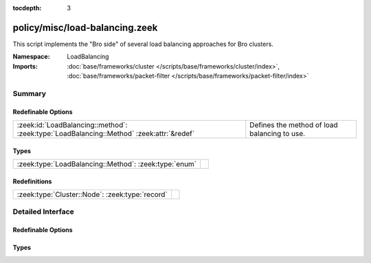 :tocdepth: 3

policy/misc/load-balancing.zeek
===============================
.. zeek:namespace:: LoadBalancing

This script implements the "Bro side" of several load balancing
approaches for Bro clusters.

:Namespace: LoadBalancing
:Imports: :doc:`base/frameworks/cluster </scripts/base/frameworks/cluster/index>`, :doc:`base/frameworks/packet-filter </scripts/base/frameworks/packet-filter/index>`

Summary
~~~~~~~
Redefinable Options
###################
======================================================================================== ============================================
:zeek:id:`LoadBalancing::method`: :zeek:type:`LoadBalancing::Method` :zeek:attr:`&redef` Defines the method of load balancing to use.
======================================================================================== ============================================

Types
#####
===================================================== =
:zeek:type:`LoadBalancing::Method`: :zeek:type:`enum` 
===================================================== =

Redefinitions
#############
=============================================== =
:zeek:type:`Cluster::Node`: :zeek:type:`record` 
=============================================== =


Detailed Interface
~~~~~~~~~~~~~~~~~~
Redefinable Options
###################
.. zeek:id:: LoadBalancing::method

   :Type: :zeek:type:`LoadBalancing::Method`
   :Attributes: :zeek:attr:`&redef`
   :Default: ``LoadBalancing::AUTO_BPF``

   Defines the method of load balancing to use.

Types
#####
.. zeek:type:: LoadBalancing::Method

   :Type: :zeek:type:`enum`

      .. zeek:enum:: LoadBalancing::AUTO_BPF LoadBalancing::Method

         Apply BPF filters to each worker in a way that causes them to
         automatically flow balance traffic between them.



